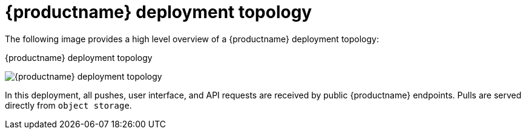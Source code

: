 :_content-type: CONCEPT
[id="deployment-topology"]
= {productname} deployment topology

The following image provides a high level overview of a {productname} deployment topology:

.{productname} deployment topology
image:178_Quay_architecture_0821_deploy_topology.png[{productname} deployment topology]

In this deployment, all pushes, user interface, and API requests are received by public {productname} endpoints. Pulls are served directly from `object storage`.